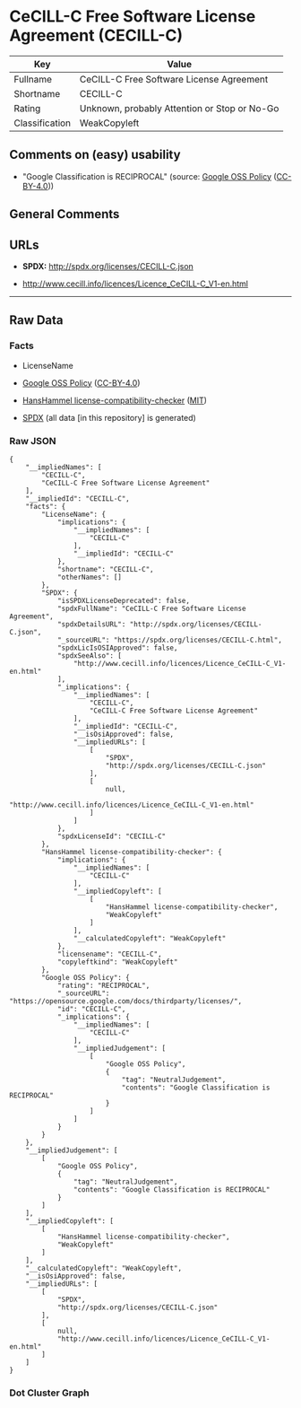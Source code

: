 * CeCILL-C Free Software License Agreement (CECILL-C)
| Key            | Value                                        |
|----------------+----------------------------------------------|
| Fullname       | CeCILL-C Free Software License Agreement     |
| Shortname      | CECILL-C                                     |
| Rating         | Unknown, probably Attention or Stop or No-Go |
| Classification | WeakCopyleft                                 |

** Comments on (easy) usability

- "Google Classification is RECIPROCAL" (source:
  [[https://opensource.google.com/docs/thirdparty/licenses/][Google OSS
  Policy]]
  ([[https://creativecommons.org/licenses/by/4.0/legalcode][CC-BY-4.0]]))

** General Comments

** URLs

- *SPDX:* http://spdx.org/licenses/CECILL-C.json

- http://www.cecill.info/licences/Licence_CeCILL-C_V1-en.html

--------------

** Raw Data
*** Facts

- LicenseName

- [[https://opensource.google.com/docs/thirdparty/licenses/][Google OSS
  Policy]]
  ([[https://creativecommons.org/licenses/by/4.0/legalcode][CC-BY-4.0]])

- [[https://github.com/HansHammel/license-compatibility-checker/blob/master/lib/licenses.json][HansHammel
  license-compatibility-checker]]
  ([[https://github.com/HansHammel/license-compatibility-checker/blob/master/LICENSE][MIT]])

- [[https://spdx.org/licenses/CECILL-C.html][SPDX]] (all data [in this
  repository] is generated)

*** Raw JSON
#+BEGIN_EXAMPLE
  {
      "__impliedNames": [
          "CECILL-C",
          "CeCILL-C Free Software License Agreement"
      ],
      "__impliedId": "CECILL-C",
      "facts": {
          "LicenseName": {
              "implications": {
                  "__impliedNames": [
                      "CECILL-C"
                  ],
                  "__impliedId": "CECILL-C"
              },
              "shortname": "CECILL-C",
              "otherNames": []
          },
          "SPDX": {
              "isSPDXLicenseDeprecated": false,
              "spdxFullName": "CeCILL-C Free Software License Agreement",
              "spdxDetailsURL": "http://spdx.org/licenses/CECILL-C.json",
              "_sourceURL": "https://spdx.org/licenses/CECILL-C.html",
              "spdxLicIsOSIApproved": false,
              "spdxSeeAlso": [
                  "http://www.cecill.info/licences/Licence_CeCILL-C_V1-en.html"
              ],
              "_implications": {
                  "__impliedNames": [
                      "CECILL-C",
                      "CeCILL-C Free Software License Agreement"
                  ],
                  "__impliedId": "CECILL-C",
                  "__isOsiApproved": false,
                  "__impliedURLs": [
                      [
                          "SPDX",
                          "http://spdx.org/licenses/CECILL-C.json"
                      ],
                      [
                          null,
                          "http://www.cecill.info/licences/Licence_CeCILL-C_V1-en.html"
                      ]
                  ]
              },
              "spdxLicenseId": "CECILL-C"
          },
          "HansHammel license-compatibility-checker": {
              "implications": {
                  "__impliedNames": [
                      "CECILL-C"
                  ],
                  "__impliedCopyleft": [
                      [
                          "HansHammel license-compatibility-checker",
                          "WeakCopyleft"
                      ]
                  ],
                  "__calculatedCopyleft": "WeakCopyleft"
              },
              "licensename": "CECILL-C",
              "copyleftkind": "WeakCopyleft"
          },
          "Google OSS Policy": {
              "rating": "RECIPROCAL",
              "_sourceURL": "https://opensource.google.com/docs/thirdparty/licenses/",
              "id": "CECILL-C",
              "_implications": {
                  "__impliedNames": [
                      "CECILL-C"
                  ],
                  "__impliedJudgement": [
                      [
                          "Google OSS Policy",
                          {
                              "tag": "NeutralJudgement",
                              "contents": "Google Classification is RECIPROCAL"
                          }
                      ]
                  ]
              }
          }
      },
      "__impliedJudgement": [
          [
              "Google OSS Policy",
              {
                  "tag": "NeutralJudgement",
                  "contents": "Google Classification is RECIPROCAL"
              }
          ]
      ],
      "__impliedCopyleft": [
          [
              "HansHammel license-compatibility-checker",
              "WeakCopyleft"
          ]
      ],
      "__calculatedCopyleft": "WeakCopyleft",
      "__isOsiApproved": false,
      "__impliedURLs": [
          [
              "SPDX",
              "http://spdx.org/licenses/CECILL-C.json"
          ],
          [
              null,
              "http://www.cecill.info/licences/Licence_CeCILL-C_V1-en.html"
          ]
      ]
  }
#+END_EXAMPLE

*** Dot Cluster Graph
[[../dot/CECILL-C.svg]]
